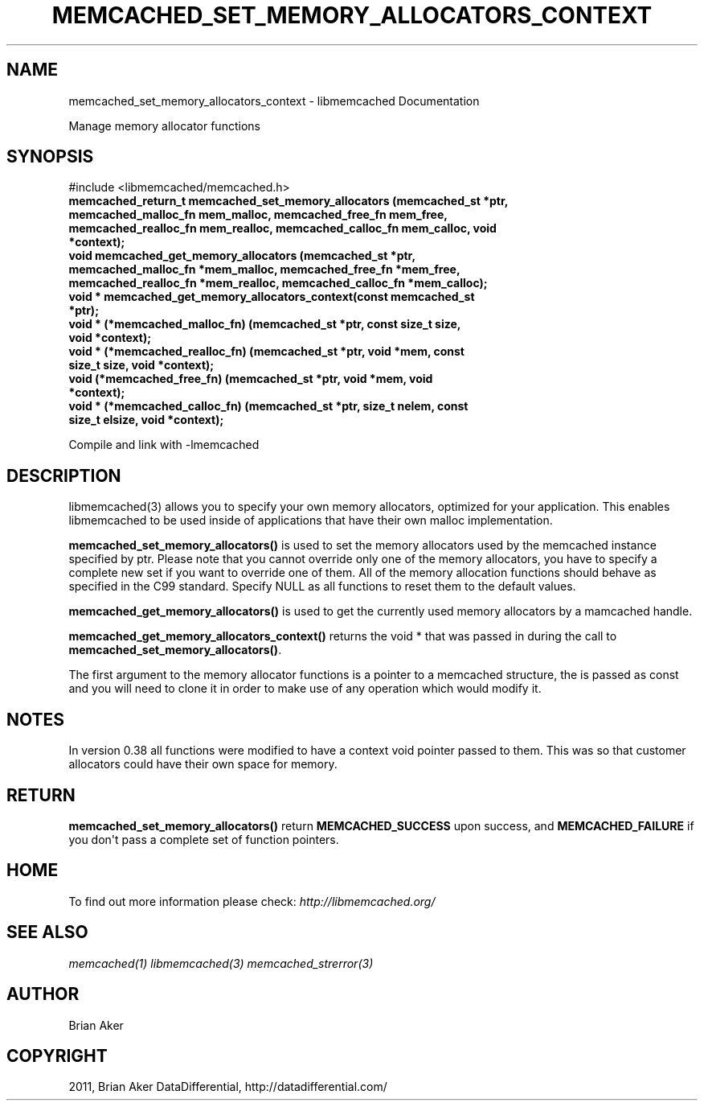 .TH "MEMCACHED_SET_MEMORY_ALLOCATORS_CONTEXT" "3" "July 21, 2011" "0.51" "libmemcached"
.SH NAME
memcached_set_memory_allocators_context \- libmemcached Documentation
.
.nr rst2man-indent-level 0
.
.de1 rstReportMargin
\\$1 \\n[an-margin]
level \\n[rst2man-indent-level]
level margin: \\n[rst2man-indent\\n[rst2man-indent-level]]
-
\\n[rst2man-indent0]
\\n[rst2man-indent1]
\\n[rst2man-indent2]
..
.de1 INDENT
.\" .rstReportMargin pre:
. RS \\$1
. nr rst2man-indent\\n[rst2man-indent-level] \\n[an-margin]
. nr rst2man-indent-level +1
.\" .rstReportMargin post:
..
.de UNINDENT
. RE
.\" indent \\n[an-margin]
.\" old: \\n[rst2man-indent\\n[rst2man-indent-level]]
.nr rst2man-indent-level -1
.\" new: \\n[rst2man-indent\\n[rst2man-indent-level]]
.in \\n[rst2man-indent\\n[rst2man-indent-level]]u
..
.\" Man page generated from reStructeredText.
.
.sp
Manage memory allocator functions
.SH SYNOPSIS
.sp
#include <libmemcached/memcached.h>
.INDENT 0.0
.TP
.B memcached_return_t memcached_set_memory_allocators (memcached_st *ptr, memcached_malloc_fn mem_malloc, memcached_free_fn mem_free, memcached_realloc_fn mem_realloc, memcached_calloc_fn mem_calloc, void *context);
.UNINDENT
.INDENT 0.0
.TP
.B void memcached_get_memory_allocators (memcached_st *ptr, memcached_malloc_fn *mem_malloc, memcached_free_fn *mem_free, memcached_realloc_fn *mem_realloc, memcached_calloc_fn *mem_calloc);
.UNINDENT
.INDENT 0.0
.TP
.B void * memcached_get_memory_allocators_context(const memcached_st *ptr);
.UNINDENT
.INDENT 0.0
.TP
.B void * (*memcached_malloc_fn) (memcached_st *ptr, const size_t size, void *context);
.UNINDENT
.INDENT 0.0
.TP
.B void * (*memcached_realloc_fn) (memcached_st *ptr, void *mem, const size_t size, void *context);
.UNINDENT
.INDENT 0.0
.TP
.B void (*memcached_free_fn) (memcached_st *ptr, void *mem, void *context);
.UNINDENT
.INDENT 0.0
.TP
.B void * (*memcached_calloc_fn) (memcached_st *ptr, size_t nelem, const size_t elsize, void *context);
.UNINDENT
.sp
Compile and link with \-lmemcached
.SH DESCRIPTION
.sp
libmemcached(3) allows you to specify your own memory allocators, optimized
for your application. This enables libmemcached to be used inside of applications that have their own malloc implementation.
.sp
\fBmemcached_set_memory_allocators()\fP is used to set the memory
allocators used by the memcached instance specified by ptr. Please note that
you cannot override only one of the memory allocators, you have to specify a
complete new set if you want to override one of them. All of the memory
allocation functions should behave as specified in the C99 standard. Specify
NULL as all functions to reset them to the default values.
.sp
\fBmemcached_get_memory_allocators()\fP is used to get the currently used
memory allocators by a mamcached handle.
.sp
\fBmemcached_get_memory_allocators_context()\fP returns the void * that
was passed in during the call to \fBmemcached_set_memory_allocators()\fP.
.sp
The first argument to the memory allocator functions is a pointer to a
memcached structure, the is passed as const and you will need to clone
it in order to make use of any operation which would modify it.
.SH NOTES
.sp
In version 0.38 all functions were modified to have a context void pointer
passed to them. This was so that customer allocators could have their
own space for memory.
.SH RETURN
.sp
\fBmemcached_set_memory_allocators()\fP return \fBMEMCACHED_SUCCESS\fP
upon success, and \fBMEMCACHED_FAILURE\fP if you don\(aqt pass a complete set
of function pointers.
.SH HOME
.sp
To find out more information please check:
\fI\%http://libmemcached.org/\fP
.SH SEE ALSO
.sp
\fImemcached(1)\fP \fIlibmemcached(3)\fP \fImemcached_strerror(3)\fP
.SH AUTHOR
Brian Aker
.SH COPYRIGHT
2011, Brian Aker DataDifferential, http://datadifferential.com/
.\" Generated by docutils manpage writer.
.\" 
.
